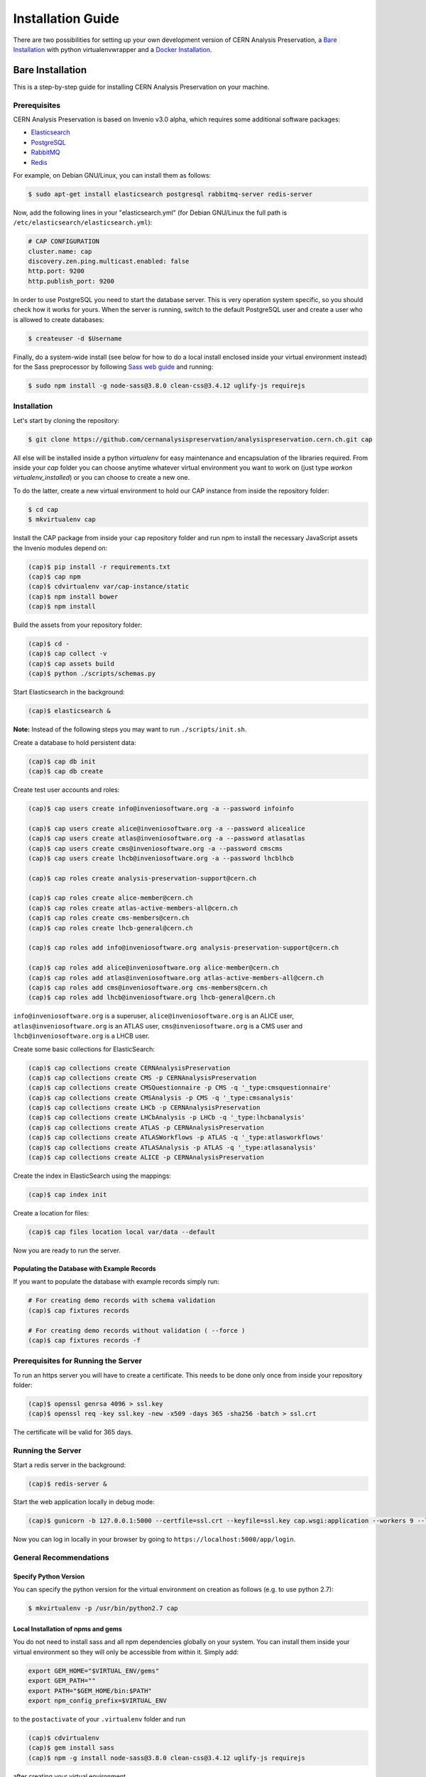 ..  This file is part of Invenio
    Copyright (C) 2014, 2017 CERN.

    Invenio is free software; you can redistribute it and/or
    modify it under the terms of the GNU General Public License as
    published by the Free Software Foundation; either version 2 of the
    License, or (at your option) any later version.

    Invenio is distributed in the hope that it will be useful, but
    WITHOUT ANY WARRANTY; without even the implied warranty of
    MERCHANTABILITY or FITNESS FOR A PARTICULAR PURPOSE.  See the GNU
    General Public License for more details.

    You should have received a copy of the GNU General Public License
    along with Invenio; if not, write to the Free Software Foundation, Inc.,
    59 Temple Place, Suite 330, Boston, MA 02111-1307, USA.

====================
 Installation Guide
====================

There are two possibilities for setting up your own development version
of CERN Analysis Preservation, a `Bare Installation`_ with python
virtualenvwrapper and a `Docker Installation`_.

Bare Installation
=================

This is a step-by-step guide for installing CERN Analysis Preservation
on your machine.

Prerequisites
-------------

CERN Analysis Preservation is based on Invenio v3.0 alpha, which
requires some additional software packages:

- `Elasticsearch <https://www.elastic.co/products/elasticsearch>`_
- `PostgreSQL <http://www.postgresql.org/>`_
- `RabbitMQ <http://www.rabbitmq.com/>`_
- `Redis <http://redis.io/>`_

For example, on Debian GNU/Linux, you can install them as follows:

.. code-block:: shell

   $ sudo apt-get install elasticsearch postgresql rabbitmq-server redis-server

Now, add the following lines in your "elasticsearch.yml" (for
Debian GNU/Linux the full path is
``/etc/elasticsearch/elasticsearch.yml``):

.. code-block:: shell

  # CAP CONFIGURATION
  cluster.name: cap
  discovery.zen.ping.multicast.enabled: false
  http.port: 9200
  http.publish_port: 9200

In order to use PostgreSQL you need to start the database server. This
is very operation system specific, so you should check how it works for
yours. When the server is running, switch to the default PostgreSQL user
and create a user who is allowed to create databases:

.. code-block:: shell

   $ createuser -d $Username

Finally, do a system-wide install (see below for how to do a local
install enclosed inside your virtual environment instead) for the Sass
preprocessor by following
`Sass web guide <http://sass-lang.com/install>`_ and running:

.. code-block:: shell

  $ sudo npm install -g node-sass@3.8.0 clean-css@3.4.12 uglify-js requirejs

Installation
------------

Let's start by cloning the repository:

.. code-block:: shell

   $ git clone https://github.com/cernanalysispreservation/analysispreservation.cern.ch.git cap

All else will be installed inside a python *virtualenv* for easy
maintenance and encapsulation of the libraries required. From inside
your `cap` folder you can choose anytime whatever virtual environment
you want to work on (just type `workon virtualenv_installed`) or you can
choose to create a new one.

To do the latter, create a new virtual environment to hold our CAP
instance from inside the repository folder:

.. code-block:: shell

   $ cd cap
   $ mkvirtualenv cap

Install the CAP package from inside your ``cap`` repository folder and
run npm to install the necessary JavaScript assets the Invenio modules
depend on:

.. code-block:: shell

   (cap)$ pip install -r requirements.txt
   (cap)$ cap npm
   (cap)$ cdvirtualenv var/cap-instance/static
   (cap)$ npm install bower
   (cap)$ npm install

Build the assets from your repository folder:

.. code-block:: shell

   (cap)$ cd -
   (cap)$ cap collect -v
   (cap)$ cap assets build
   (cap)$ python ./scripts/schemas.py

Start Elasticsearch in the background:

.. code-block:: shell

   (cap)$ elasticsearch &

**Note:**	Instead of the following steps you may want to run
``./scripts/init.sh``.

Create a database to hold persistent data:

.. code-block:: shell

   (cap)$ cap db init
   (cap)$ cap db create

Create test user accounts and roles:

.. code-block:: shell

   (cap)$ cap users create info@inveniosoftware.org -a --password infoinfo

   (cap)$ cap users create alice@inveniosoftware.org -a --password alicealice
   (cap)$ cap users create atlas@inveniosoftware.org -a --password atlasatlas
   (cap)$ cap users create cms@inveniosoftware.org -a --password cmscms
   (cap)$ cap users create lhcb@inveniosoftware.org -a --password lhcblhcb

   (cap)$ cap roles create analysis-preservation-support@cern.ch

   (cap)$ cap roles create alice-member@cern.ch
   (cap)$ cap roles create atlas-active-members-all@cern.ch
   (cap)$ cap roles create cms-members@cern.ch
   (cap)$ cap roles create lhcb-general@cern.ch

   (cap)$ cap roles add info@inveniosoftware.org analysis-preservation-support@cern.ch

   (cap)$ cap roles add alice@inveniosoftware.org alice-member@cern.ch
   (cap)$ cap roles add atlas@inveniosoftware.org atlas-active-members-all@cern.ch
   (cap)$ cap roles add cms@inveniosoftware.org cms-members@cern.ch
   (cap)$ cap roles add lhcb@inveniosoftware.org lhcb-general@cern.ch

``info@inveniosoftware.org`` is a superuser,
``alice@inveniosoftware.org`` is an ALICE user,
``atlas@inveniosoftware.org`` is an ATLAS user,
``cms@inveniosoftware.org`` is a CMS user and
``lhcb@inveniosoftware.org`` is a LHCB user.

Create some basic collections for ElasticSearch:

.. code-block:: shell

   (cap)$ cap collections create CERNAnalysisPreservation
   (cap)$ cap collections create CMS -p CERNAnalysisPreservation
   (cap)$ cap collections create CMSQuestionnaire -p CMS -q '_type:cmsquestionnaire'
   (cap)$ cap collections create CMSAnalysis -p CMS -q '_type:cmsanalysis'
   (cap)$ cap collections create LHCb -p CERNAnalysisPreservation
   (cap)$ cap collections create LHCbAnalysis -p LHCb -q '_type:lhcbanalysis'
   (cap)$ cap collections create ATLAS -p CERNAnalysisPreservation
   (cap)$ cap collections create ATLASWorkflows -p ATLAS -q '_type:atlasworkflows'
   (cap)$ cap collections create ATLASAnalysis -p ATLAS -q '_type:atlasanalysis'
   (cap)$ cap collections create ALICE -p CERNAnalysisPreservation

Create the index in ElasticSearch using the mappings:

.. code-block:: shell

   (cap)$ cap index init

Create a location for files:

.. code-block:: shell

   (cap)$ cap files location local var/data --default

Now you are ready to run the server.

Populating the Database with Example Records
~~~~~~~~~~~~~~~~~~~~~~~~~~~~~~~~~~~~~~~~~~~~

If you want to populate the database with example records simply run:

.. code-block:: shell

   # For creating demo records with schema validation
   (cap)$ cap fixtures records

   # For creating demo records without validation ( --force )
   (cap)$ cap fixtures records -f

Prerequisites for Running the Server
------------------------------------

To run an https server you will have to create a certificate. This needs
to be done only once from inside your repository folder:

.. code-block:: shell

   (cap)$ openssl genrsa 4096 > ssl.key
   (cap)$ openssl req -key ssl.key -new -x509 -days 365 -sha256 -batch > ssl.crt

The certificate will be valid for 365 days.

Running the Server
------------------

Start a redis server in the background:

.. code-block:: shell

   (cap)$ redis-server &

Start the web application locally in debug mode:

.. code-block:: shell

   (cap)$ gunicorn -b 127.0.0.1:5000 --certfile=ssl.crt --keyfile=ssl.key cap.wsgi:application --workers 9 --log-level debug

Now you can log in locally in your browser by going to
``https://localhost:5000/app/login``.

General Recommendations
-----------------------

Specify Python Version
~~~~~~~~~~~~~~~~~~~~~~

You can specify the python version for the virtual environment on
creation as follows (e.g. to use python 2.7):

.. code-block:: shell

   $ mkvirtualenv -p /usr/bin/python2.7 cap

Local Installation of npms and gems
~~~~~~~~~~~~~~~~~~~~~~~~~~~~~~~~~~~

You do not need to install sass and all npm dependencies globally on
your system. You can install them inside your virtual environment so
they will only be accessible from within it. Simply add:

.. code-block:: shell

   export GEM_HOME="$VIRTUAL_ENV/gems"
   export GEM_PATH=""
   export PATH="$GEM_HOME/bin:$PATH"
   export npm_config_prefix=$VIRTUAL_ENV

to the ``postactivate`` of your ``.virtualenv`` folder and run

.. code-block:: shell

   (cap)$ cdvirtualenv
   (cap)$ gem install sass
   (cap)$ npm -g install node-sass@3.8.0 clean-css@3.4.12 uglify-js requirejs

after creating your virtual environment.

Troubleshooting
---------------

Missing Requirements
~~~~~~~~~~~~~~~~~~~~

If you have trouble with the setup, check if you are missing one of the
following requirements, e.g. on Debian GNU/Linux:

.. code-block:: shell

   $ sudo apt-get install npm ruby gcc python-virtualenvwrapper

The version of Python 2 given by ``python --version`` or
``python2 --version`` should be greater than 2.7.10.

Non-matching Requirements
~~~~~~~~~~~~~~~~~~~~~~~~~

If you encounter a problem with requirements that do not match it may
be because the python eggs are not included in your virtualenv and you
will have to update them running:

.. code-block:: shell

   (cap)$ pip install -r requirements.txt

Database Indexing Problems
~~~~~~~~~~~~~~~~~~~~~~~~~~

If you have trouble indexing the database try:

.. code-block:: shell

   (cap)$ cap db destroy
   (cap)$ cap db init

and if that does not work try:

.. code-block:: shell

   (cap)$ curl -XDELETE 'http://localhost:9200/_all'
   (cap)$ cap db init


Docker Installation
===================

First, install ``docker-engine`` and ``docker-compose`` on your machine.

Second, build the CERN Analysis Preservation images, using the development
configuration:

.. code-block:: shell

   $ docker-compose -f docker-compose-dev.yml build

Third, start the CERN Analysis Preservation application:

.. code-block:: shell

   $ docker-compose -f docker-compose-dev.yml up -d

Fourth, create database and initialise default collections and users:

.. code-block:: shell

   $ docker exec -i -t analysispreservationcernch_web_1 /code/scripts/init.sh

Fifth, populate the database with some example records (optional):

.. code-block:: shell

   $ docker exec -i -t analysispreservationcernch_web_1 cap fixtures records -f

Finally, see the site in action:

.. code-block:: shell

   $ firefox http://localhost/
